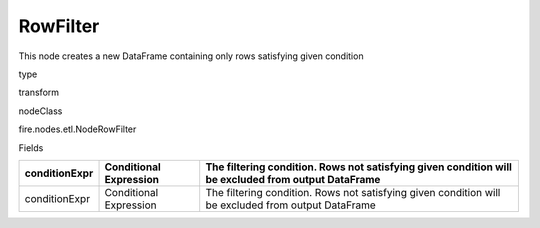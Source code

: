 
RowFilter
^^^^^^ 

This node creates a new DataFrame containing only rows satisfying given condition

type

transform

nodeClass

fire.nodes.etl.NodeRowFilter

Fields

+---------------+------------------------+-----------------------------------------------------------------------------------------------------+
| conditionExpr | Conditional Expression | The filtering condition. Rows not satisfying given condition will be excluded from output DataFrame |
+===============+========================+=====================================================================================================+
| conditionExpr | Conditional Expression | The filtering condition. Rows not satisfying given condition will be excluded from output DataFrame |
+---------------+------------------------+-----------------------------------------------------------------------------------------------------+